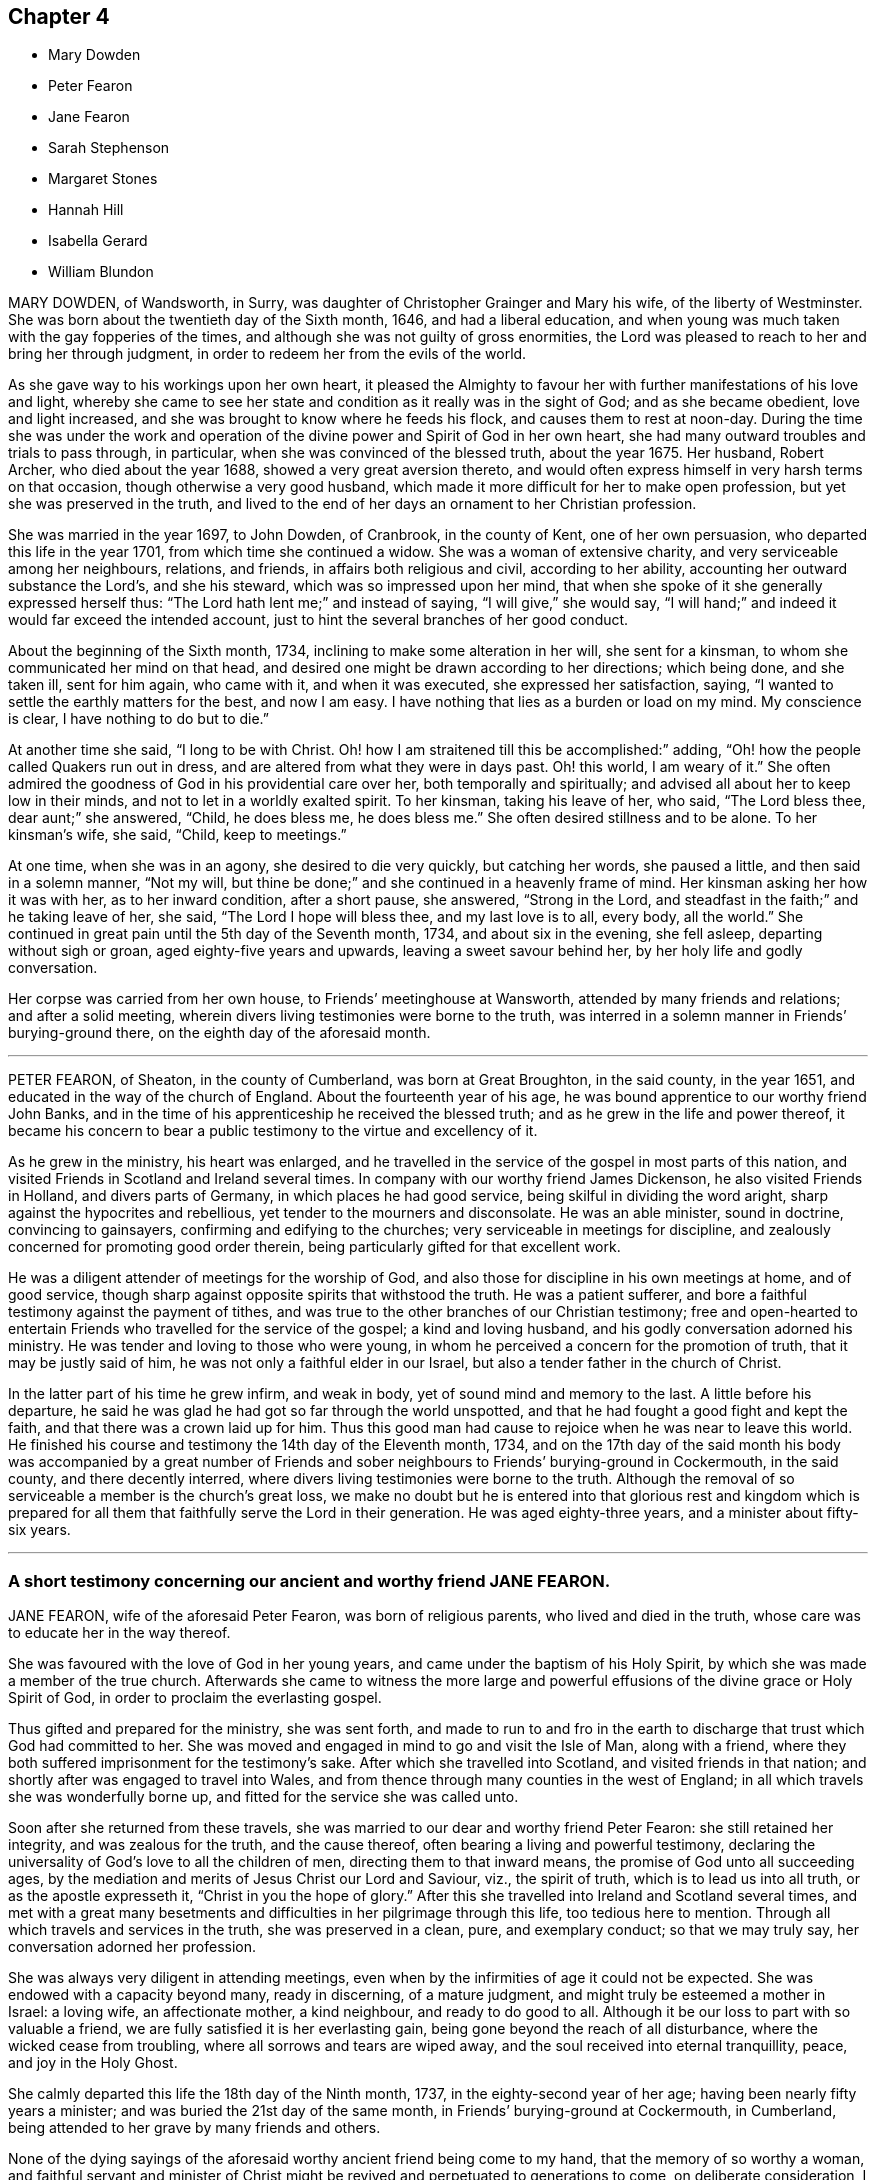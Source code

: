 == Chapter 4

[.chapter-synopsis]
* Mary Dowden
* Peter Fearon
* Jane Fearon
* Sarah Stephenson
* Margaret Stones
* Hannah Hill
* Isabella Gerard
* William Blundon

MARY DOWDEN, of Wandsworth, in Surry,
was daughter of Christopher Grainger and Mary his wife, of the liberty of Westminster.
She was born about the twentieth day of the Sixth month, 1646,
and had a liberal education,
and when young was much taken with the gay fopperies of the times,
and although she was not guilty of gross enormities,
the Lord was pleased to reach to her and bring her through judgment,
in order to redeem her from the evils of the world.

As she gave way to his workings upon her own heart,
it pleased the Almighty to favour her with further manifestations of his love and light,
whereby she came to see her state and condition as it really was in the sight of God;
and as she became obedient, love and light increased,
and she was brought to know where he feeds his flock,
and causes them to rest at noon-day.
During the time she was under the work and operation of
the divine power and Spirit of God in her own heart,
she had many outward troubles and trials to pass through, in particular,
when she was convinced of the blessed truth, about the year 1675.
Her husband, Robert Archer, who died about the year 1688,
showed a very great aversion thereto,
and would often express himself in very harsh terms on that occasion,
though otherwise a very good husband,
which made it more difficult for her to make open profession,
but yet she was preserved in the truth,
and lived to the end of her days an ornament to her Christian profession.

She was married in the year 1697, to John Dowden, of Cranbrook, in the county of Kent,
one of her own persuasion, who departed this life in the year 1701,
from which time she continued a widow.
She was a woman of extensive charity, and very serviceable among her neighbours,
relations, and friends, in affairs both religious and civil, according to her ability,
accounting her outward substance the Lord`'s, and she his steward,
which was so impressed upon her mind,
that when she spoke of it she generally expressed herself thus:
"`The Lord hath lent me;`" and instead of saying, "`I will give,`" she would say,
"`I will hand;`" and indeed it would far exceed the intended account,
just to hint the several branches of her good conduct.

About the beginning of the Sixth month, 1734,
inclining to make some alteration in her will, she sent for a kinsman,
to whom she communicated her mind on that head,
and desired one might be drawn according to her directions; which being done,
and she taken ill, sent for him again, who came with it, and when it was executed,
she expressed her satisfaction, saying,
"`I wanted to settle the earthly matters for the best, and now I am easy.
I have nothing that lies as a burden or load on my mind.
My conscience is clear, I have nothing to do but to die.`"

At another time she said, "`I long to be with Christ.
Oh! how I am straitened till this be accomplished:`" adding,
"`Oh! how the people called Quakers run out in dress,
and are altered from what they were in days past.
Oh! this world, I am weary of it.`"
She often admired the goodness of God in his providential care over her,
both temporally and spiritually; and advised all about her to keep low in their minds,
and not to let in a worldly exalted spirit.
To her kinsman, taking his leave of her, who said, "`The Lord bless thee,
dear aunt;`" she answered, "`Child, he does bless me, he does bless me.`"
She often desired stillness and to be alone.
To her kinsman`'s wife, she said, "`Child, keep to meetings.`"

At one time, when she was in an agony, she desired to die very quickly,
but catching her words, she paused a little, and then said in a solemn manner,
"`Not my will, but thine be done;`" and she continued in a heavenly frame of mind.
Her kinsman asking her how it was with her, as to her inward condition,
after a short pause, she answered, "`Strong in the Lord,
and steadfast in the faith;`" and he taking leave of her, she said,
"`The Lord I hope will bless thee, and my last love is to all, every body,
all the world.`"
She continued in great pain until the 5th day of the Seventh month, 1734,
and about six in the evening, she fell asleep, departing without sigh or groan,
aged eighty-five years and upwards, leaving a sweet savour behind her,
by her holy life and godly conversation.

Her corpse was carried from her own house, to Friends`' meetinghouse at Wansworth,
attended by many friends and relations; and after a solid meeting,
wherein divers living testimonies were borne to the truth,
was interred in a solemn manner in Friends`' burying-ground there,
on the eighth day of the aforesaid month.

[.asterism]
'''

PETER FEARON, of Sheaton, in the county of Cumberland, was born at Great Broughton,
in the said county, in the year 1651, and educated in the way of the church of England.
About the fourteenth year of his age,
he was bound apprentice to our worthy friend John Banks,
and in the time of his apprenticeship he received the blessed truth;
and as he grew in the life and power thereof,
it became his concern to bear a public testimony to the virtue and excellency of it.

As he grew in the ministry, his heart was enlarged,
and he travelled in the service of the gospel in most parts of this nation,
and visited Friends in Scotland and Ireland several times.
In company with our worthy friend James Dickenson, he also visited Friends in Holland,
and divers parts of Germany, in which places he had good service,
being skilful in dividing the word aright, sharp against the hypocrites and rebellious,
yet tender to the mourners and disconsolate.
He was an able minister, sound in doctrine, convincing to gainsayers,
confirming and edifying to the churches; very serviceable in meetings for discipline,
and zealously concerned for promoting good order therein,
being particularly gifted for that excellent work.

He was a diligent attender of meetings for the worship of God,
and also those for discipline in his own meetings at home, and of good service,
though sharp against opposite spirits that withstood the truth.
He was a patient sufferer, and bore a faithful testimony against the payment of tithes,
and was true to the other branches of our Christian testimony;
free and open-hearted to entertain Friends who travelled for the service of the gospel;
a kind and loving husband, and his godly conversation adorned his ministry.
He was tender and loving to those who were young,
in whom he perceived a concern for the promotion of truth,
that it may be justly said of him, he was not only a faithful elder in our Israel,
but also a tender father in the church of Christ.

In the latter part of his time he grew infirm, and weak in body,
yet of sound mind and memory to the last.
A little before his departure,
he said he was glad he had got so far through the world unspotted,
and that he had fought a good fight and kept the faith,
and that there was a crown laid up for him.
Thus this good man had cause to rejoice when he was near to leave this world.
He finished his course and testimony the 14th day of the Eleventh month, 1734,
and on the 17th day of the said month his body was accompanied by a great number
of Friends and sober neighbours to Friends`' burying-ground in Cockermouth,
in the said county, and there decently interred,
where divers living testimonies were borne to the truth.
Although the removal of so serviceable a member is the church`'s great loss,
we make no doubt but he is entered into that glorious rest and kingdom which
is prepared for all them that faithfully serve the Lord in their generation.
He was aged eighty-three years, and a minister about fifty-six years.

[.asterism]
'''

[.blurb]
=== A short testimony concerning our ancient and worthy friend JANE FEARON.

JANE FEARON, wife of the aforesaid Peter Fearon, was born of religious parents,
who lived and died in the truth, whose care was to educate her in the way thereof.

She was favoured with the love of God in her young years,
and came under the baptism of his Holy Spirit,
by which she was made a member of the true church.
Afterwards she came to witness the more large and powerful
effusions of the divine grace or Holy Spirit of God,
in order to proclaim the everlasting gospel.

Thus gifted and prepared for the ministry, she was sent forth,
and made to run to and fro in the earth to discharge
that trust which God had committed to her.
She was moved and engaged in mind to go and visit the Isle of Man, along with a friend,
where they both suffered imprisonment for the testimony`'s sake.
After which she travelled into Scotland, and visited friends in that nation;
and shortly after was engaged to travel into Wales,
and from thence through many counties in the west of England;
in all which travels she was wonderfully borne up,
and fitted for the service she was called unto.

Soon after she returned from these travels,
she was married to our dear and worthy friend Peter Fearon:
she still retained her integrity, and was zealous for the truth, and the cause thereof,
often bearing a living and powerful testimony,
declaring the universality of God`'s love to all the children of men,
directing them to that inward means, the promise of God unto all succeeding ages,
by the mediation and merits of Jesus Christ our Lord and Saviour, viz.,
the spirit of truth, which is to lead us into all truth, or as the apostle expresseth it,
"`Christ in you the hope of glory.`"
After this she travelled into Ireland and Scotland several times,
and met with a great many besetments and difficulties
in her pilgrimage through this life,
too tedious here to mention.
Through all which travels and services in the truth, she was preserved in a clean, pure,
and exemplary conduct; so that we may truly say, her conversation adorned her profession.

She was always very diligent in attending meetings,
even when by the infirmities of age it could not be expected.
She was endowed with a capacity beyond many, ready in discerning, of a mature judgment,
and might truly be esteemed a mother in Israel: a loving wife, an affectionate mother,
a kind neighbour, and ready to do good to all.
Although it be our loss to part with so valuable a friend,
we are fully satisfied it is her everlasting gain,
being gone beyond the reach of all disturbance, where the wicked cease from troubling,
where all sorrows and tears are wiped away,
and the soul received into eternal tranquillity, peace, and joy in the Holy Ghost.

She calmly departed this life the 18th day of the Ninth month, 1737,
in the eighty-second year of her age; having been nearly fifty years a minister;
and was buried the 21st day of the same month,
in Friends`' burying-ground at Cockermouth, in Cumberland,
being attended to her grave by many friends and others.

None of the dying sayings of the aforesaid worthy ancient friend being come to my hand,
that the memory of so worthy a woman,
and faithful servant and minister of Christ might
be revived and perpetuated to generations to come,
on deliberate consideration, I concluded the foregoing brief testimony concerning her,
well deserved a place in this collection.
During the long and intimate acquaintance I had with her,
I received great benefit and advantage both by her ministry and godly conversation,
which were truly informing and edifying to me,
whensoever it happened that I was favoured with her company.

It may be truly said, she was not only a living minister in the church of Christ,
but a nursing mother where she saw any of the youth under
the work of the divine power and preparing hand of the Almighty,
in order to make them fit vessels for his use;
for which service she was particularly gifted and qualified,
and made an instrument of help and great good to many.
In confirmation whereof, and which induced me the more to publish it,
that by the ordering and wisdom of Providence, she was at the first meeting of Friends,
which it was my lot, more by accident than design, to drop into,
and was the first minister I ever heard who preached up life and salvation,
and perfect redemption out of the state of the fall by Jesus Christ our Lord,
and the sufficiency of that divine principle that
comes by him to effect this great and necessary work,
and bore testimony to the light of Christ in the heart,
the immediate means whereby all things reprovable are made manifest.

This doctrine was suitably adapted to my condition at that time,
I having before received and believed in that inward
and divine principle she bore testimony to,
and known something of the work of it in my own heart; but till that time,
in all my searchings among professors of divers names,
I never met with any who held it to be sufficient to save from all sin,
whilst we are clothed with these mortal bodies.
For I having never had any conversation on religious subjects with any Friend,
nor read any of their writings, was wholly ignorant of their principles.
I ever after highly esteemed and valued her as a messenger of glad tidings,
and as one who bore testimony to the means by which the captives might be set at liberty,
and be rendered capable of answering the end of their creation, viz.,
to glorify that God who made them, and show forth his praise,
whose service she faithfully answered during her
long pilgrimage and course through this world.

[.signed-section-signature]
J+++.+++ Bell.

[.asterism]
'''

SARAH STEPHENSON, daughter of Daniel Stephenson, and Hannah his wife, of Kendal,
in the county of Westmoreland, was a child of a tender and weak constitution,
many times out of health, yet, when any way better, of a bright and cheerful countenance.
During the whole time of her illness, she had a great thought of a future state,
and was often heard to pray to the Lord with great fervency of spirit,
insomuch that several times those about her were affected with a sense of divine goodness.
She would often be speaking of her going to her brother John,
who died in his infancy some years before, and that she would go to him,
and much rather choose to die than live,
which she several times with great earnestness signified.
Her mother one time asked her what was the reason that she seemed so desirous to die,
telling her she had many privileges more than many poor children.
She replied, in a solid, weighty manner, "`If I die now I shall go to heaven,
but if I live longer, I know not how it may be with me.`"

At another time, when she saw her father under some trouble, she said, "`Dear father,
do not grieve for me, for I shall be happy.`"
Another time, when she perceived her mother weeping, she said,
"`Do not grudge my happiness, for I shall go to heaven.`"
The day before she died, her father asked her if she knew him; she replied, "`Yea,
she was likely to know her dear father;`" and perceiving him under some trouble,
she said, "`The Lord comfort thee.`"
Then her nurse inquiring what she would have, she replied, with a pleasing smile,
"`It is no matter for any natural food.`"
At another time a young man came to visit her, and asked her how she did;
after some silence, she returned this answer:
"`I am praying that I may be prepared for that holy place,
into which no unholy thing must enter.`"
The person hearing those words, and considering the frame of her mind,
it did so affect him, that it occasioned many tears.
A sober neighbour, a priest`'s wife, who several times came to see her,
and heard some of her expressions, turning to her mother, said,
"`You have great reason to be content,
to hear what a happy condition your child is in;`" the neighbour further added,
"`I never heard the like in all my life.`"

Much more of the same nature the child spoke, but they neglecting to write it down,
it cannot be so perfectly remembered.
This is written with earnest desires,
that those who are young in years may rightly consider
how short and uncertain their time may be here,
so that through divine assistance, timely preparation may be made,
that at the conclusion of time, we may have admittance into the heavenly kingdom,
into which no unclean thing must enter,
and of which we believe this young plant had full assurance.
She departed this life the 18th day of the Seventh month, 1736,
aged thirteen years and three months.

[.asterism]
'''

MARGARET STONES, wife of John Stones, of the city of York,
daughter of George Paine and Elizabeth his wife, was born at Littleport,
in the Isle of Ely, and county of Cambridge,
and had the privilege of a religious education, her mother being careful,
as she herself declared,
to instruct her children early to live in the fear and love of God,
who was graciously pleased to visit her and overcome her heart,
and to draw her to love him again, when about ten years of age,
for which she was humbly thankful to the end of her days.

And as through the gradual work of his grace and visitation of his love she became obedient,
she was prepared for service,
for about the nineteenth year of her age she was called into the work of the ministry,
in which she laboured faithfully, as she declared a little before her death, saying,
that she had been careful in serving the Lord in her known duty,
and had done what she could,
and had such peace as gave her reason to think it was acceptable.
She further said, that she might not fall short in that point,
whilst she was young and able,
she industriously worked with her hands to provide herself necessaries,
as much as might be;
in both which respects she expressed her great satisfaction when near her end.

During the time of her last illness,
she was divers times drawn forth in a very lively manner
to acknowledge the Lord`'s great love and favour to her,
at one time expressing herself in prayer to this effect: "`Oh!
Lord, thou hast been with me through many trials,
and in the various exercises I have met with in this life, thou hast been my support.
Thou wast also with me on the great ocean, and comforted me,
and those that were with me there at that time.
Thou mighty God of Jacob, I thankfully remember thy kindness,
thy fatherly care and tender dealings.
Oh! be pleased in thy mercy to draw the hearts of many after thee;
reach to the youth amongst us, the rising generation,
that they may become thine;`" with much more to that purpose.

Her heart being enlarged in the love of God,
she thankfully acknowledged his abundant mercy,
and that she was then a witness of his ancient power,
and that his holy arm was then her support,
which had been invisibly underneath to bear her up through the many besetments, straits,
and difficulties of her life;
frequently and earnestly begging that the Lord would be pleased
to bear her up still until she had finished her course,
which she was sensible was near at hand.
Whilst under her great affliction of body, which continued about thirteen weeks,
she was under an earnest care and concern of mind
for the youth among Friends in a particular manner,
and she besought the Lord on their account, and desired help for all in general,
that they might be brought home to him,
fervently recommending that impressions of love and virtue might be endeavoured
early to be made by those who have the education of the youth,
saying, "`Early impressions lasted long, and were not easily erased out.`"

She expressed her sorrow for those children who in their minority were corrupted
by such as should instruct them in that great Christian duty of love;
saying,
it was a pity that their tender age should be imposed upon
by those who should teach them love both to God and man,
and she feared the load of such would be too heavy for them,
but desired their hearts might be changed and turned unto God before it was too late,
and that both young and old might learn of Christ, the pure fountain of love,
in which she had been careful to walk.

Her affliction and great pain being heavy upon her, made the time seem long and tedious,
yet she often acknowledged the abundant mercy and kindness of God,
who had preserved her in the time of temptation,
and delivered her from the jaws of death,
and kept her alive to sound forth his praise near the finishing of her life;
and said she had nothing to do but to die.
The first day of the First month, 1739, she laid down her head in peace,
and is now at rest from her labours; aged about fifty-two years,
and a minister about thirty-three years.
Her body was buried in Friends`' burying-ground, in York, the 4th day of the same month.

[.asterism]
'''

HANNAH HILL, daughter of Richard Hill and Hannah his wife,
of Philadelphia in Pennsylvania, was a child of a very sober and courteous behaviour,
a pattern of piety, plainness, and obedience to parents,
and of a womanly and obliging temper to all, religiously inclined when very young,
and diligent in reading of the Holy Scriptures,
as appears by the following testimonies given concerning her.
On the 23rd day of the Fifth month, 1714, being the sixth day of the week,
she was seized with a violent fever and flux, which so increased upon her, that,
the third day following,
both herself and others present expected she would then have departed.
But the Lord was pleased to continue her a little longer to testify
of his goodness for the encouragement of the living;
for at this time she was in a deep travail of spirit about her future state,
and divers times would say, "`Am I prepared?
Am I prepared?
Oh! that I might die the death of the righteous,
and be numbered with them at the right hand!
Oh, Almighty God! prepare me for thy kingdom of glory.`"

She earnestly entreated those about her to help with their prayers,
that her passage might be made easy.
A friend present, being moved thereto, kneeled down and prayed; during which time,
notwithstanding her extreme pain, she lay still with great attention,
lifting up hands and eyes.
A little after, she said, "`Father, I shall die, and am now very willing.`"
After some time she said, "`O most glorious God, now give me patience, I beseech thee,
with humility to bear what it shall please thee to lay upon thy poor afflicted handmaid.`"
After this she entirely made death her choice, and would often say,
"`I had rather die and go to God, than continue in this world of trouble;`" adding,
"`When will the messenger come?
Oh! hasten thy messenger.`"

Then turning to her father, she said,
"`Oh! that I could launch away like a boat that sails,
so I would go to my dear brother who is gone to heaven
before me;`" desiring those present not to grieve;
saying, "`I am but going to a better place.`"
Doctor Owen coming to visit her, she prayed him to sit down by her, and said,
"`All the town knows thou art a good doctor,
but I knew from the beginning that I should die,
and that all your endeavours would signify nothing;`" and added,
"`The Lord hath hitherto given me patience, and I still pray to him for more,
that I may be enabled to hold out to the end, for my extremity of body is very great.`"

She earnestly requested her parents to give her up freely to the will of God, saying,
it would be better both for them and her so to do.
And when she thought she had prevailed, she said, "`Now I am easy in mind.`"
When some seemed to encourage her with hopes of recovery, she said,
"`Why is there so much ado about me who am but poor dust and ashes.
We are all but as clay, and must die.
I am going now, another next day, and so one after another the whole world passes away.`"
One taking leave of her said, "`I intend to see you again tomorrow;`" she replied,
"`Thou mayest see me, but I shall scarcely see thee any more,
though I will not be positive: God`'s will be done.`"

She would divers times say to her dear mother,
"`Art thou sorry I am going;`" and to others about her, "`Why are ye troubled and weep,
seeing I am but going to a better place;`"adding, "`Oh! that the messenger would come,
that my glass was run.`"
At another time she said, "`O my dear mother, I fear the Lord is displeased with me.`"
One answered, "`Dear child, why shouldst thou entertain such thoughts?`"
"`Because,`" said she, "`I am continued thus long to endure the extremity of body,
which none knows but myself, nor can any think how great my pains are.`"
But it pleased the Lord to remove her doubt, for afterwards she said to her father,
"`I think the Lord hath showed me I do not bear all this for myself only.
Glory be to his infinite name; there is nothing can be compared to him.`"
When the first day of the week came,
she asked if her mother intended to go to the meeting; who answered, "`No,
she could not leave her dear child in that condition.`"
Then she said, "`Let my cousins go,
for it may be the Lord will be displeased if all the family stay at home;`" adding,
"`not to look upon one another, but to wait upon God.`"

She would repeatedly say,
she was freely resigned and willing to submit to the will of God,
whether in life or death, and was frequent in prayer to the Almighty,
still humbly beseeching the Lord to grant her patience,
and divers times put up her supplications to him for living water,
and that it might spring up in her unto eternal life.
Not long before her departure, she said, "`Father,
the Lord hath assured me I shall be happy.`"
It was answered, "`that is comfortable indeed;`" "`Ay,`" replied she,
"`this is matter of joy and rejoicing can my soul say by living experience.`"

When she took her leave of her dear and only sister, and her cousin Lloyd Zachary,
whom she dearly loved, she expressed herself thus; "`Dear sister,
my desires are that thou mayest fear God, be dutiful to thy parents, love truth,
keep to meetings, and be an example of plainness.
Dear cousin, be a good boy, observe thy uncle`'s and aunt`'s advice,
and the Lord will bless thee, and they will regard thee as their own, and do for thee.`"
During the time of her illness, she often spoke of her funeral,
and desired that friends and others might be invited,
mentioning divers by name that were nonresidents,
and some strangers who were lately come into the country, lest they should be forgotten.
So she recommended her spirit to God, saying, "`Glory, glory,
glory;`" and as with the sound of an hymn, this innocent maid closed her eyes,
and expired as one falling into a sweet sleep, without sigh or groan.
She departed this life the 2nd day of the Sixth month, 1714,
aged eleven years and about three months.

[.embedded-content-document.testimony]
--

[.blurb]
=== An abridgement of Thomas Chalkley`'s testimony concerning Hannah Hill, junior.

There is something on my mind to write in memory of that dear innocent soul,
Hannah Hill, junior, who departed this life in the twelfth year of her age,
in peace with God, and in great love and unity with his people,
and in much assurance of her own eternal happiness.`"
I was well acquainted with this tender young maiden for several years before she died,
and I took good notice of her conversation,
which was bright and shining in that which is commendable in youth.
Oh! saith my soul, that the youth of our age, and this city, might follow her example.
She was a pattern of piety, plainness and obedience to parents,
and of a womanly and obliging temper to all.

It was my lot to be for some months a co-habiter in the family,
and I observed that she was always very dutiful to her parents,
loving to her friends and neighbours, and kind to the servants both white and black.
I also observed, that many times when other children were at play in the streets,
she would be either at her book or needle, at both which she was dexterous,
and it rather seemed a delight to her than a burden.
She had an extraordinary talent in reading the Holy Scriptures, and other good books,
in which she took much delight.
May the minds of young people be stirred up by her example to put the same in practice,
is my hearty desire.

This testimony I have to give concerning her, that she lived and died beloved,
and the loss of her is lamented by those who knew her.
One great virtue I may not omit mentioning,
which would be very becoming in Christians of riper years, viz.,
she would often sympathize with those who were in affliction, or under exercise,
of which I was a witness, which greatly affected my heart to consider,
that her years were so green and her soul so ripe.
May all who cast their eyes on these lines, say with the man of God of old,
"`Oh! that I had wings like a dove,
for then would I fly away and be at rest.`" Ps. 55:6.

--

[.embedded-content-document.testimony]
--

[.blurb]
=== An abridgement of Griffith Owen`'s testimony concerning Hannah Hill.

The Lord hath been pleased in his great love to give a gift or
manifestation of his Holy Spirit to the sons and daughters of men,
to show unto them the way to eternal happiness, and to help them to walk in it.
And although it is universally extended,
yet those who give up their hearts to obey and follow
the manifestations and requirings thereof,
do only find favour with God, and are good examples to mankind in their generation,
patterns of righteousness, meekness, humility, self-denial, patience, temperance,
godliness, brotherly kindness, and charity, which are fruits of the Holy Spirit.
These have evidently appeared in some of our age when young in years,
amongst whom may be recorded Hannah Hill, daughter of Richard Hill, and Hannah his wife,
of Philadelphia in Pennsylvania;
considering how she spent that short time the Lord was pleased to give her in this world;
her meek and godly behaviour from a child, her dutifulness to her parents,
her love and good will to all,
but especially to those who walked in obedience to the truth.

I knew her from a child, and I never beheld any airy, light,
indecent behaviour or expressions from her,
but her conversation was adorned with much gravity, modesty, meekness, and plainness.
I was several times with her when on her deathbed,
and was much tendered and comforted in a sense of the love and power of God that attended,
in which time she uttered many wise and heavenly expressions,
beyond what could be expected from one of her age.
I was made to say, it is the Lord`'s doing, and it is marvellous in my eyes.
What can be written can add nothing to the state and condition of the deceased,
whom the Lord, I believe, hath taken to himself,
to rest in the mansions of glory forever and ever.

It is for the sake of the living I write this,
and especially with a regard towards our young people,
for whom my secret cries and prayers are often put up to the Lord,
that he would be pleased to work upon their hearts,
as he did upon the heart of this maiden, a willingness to forsake the vanities, follies,
pride, high-mindedness, and the many evils which are in the world,
and that they might be brought to live godly lives,
and by an innocent and righteous conversation,
the work of regeneration might clearly appear in all their actions and behaviour,
that those who conversed with them, and beheld their good works,
coupled with the fear of God,
might have cause to acknowledge they are the seed whom the Lord hath blessed.

--

[.asterism]
'''

ISABELLA GERARD, daughter of Robert Gerard and Anne his wife, of Rotterdam, in Holland,
was a young woman of excellent parts, and modest and sober beyond many of her years.
She was religiously inclined from a child,
and took great delight in reading the Holy Scriptures,
and other books on religious subjects, and was obedient and affectionate to her parents,
who had carefully instructed her in the way of truth,
as professed by the people called Quakers.

She laboured under a consumption and asthma for some years,
which affliction she bore with great courage and patience.
Her distemper increasing very much some months before her death,
she would often say to her mother, "`Dear mother, if it were not for thee,
I should be content to leave this world, but thou wouldst miss me much.`"
She kept her chamber about two weeks before her end,
in which time she was very sweet in her spirit.
The day before her departure, she said to her mother, "`Dear mother,
let nothing keep thee away from me;`" having, as she told her mother afterwards,
a sense that her end was near.

About two hours before she departed, the servants who were with her,
perceiving some change, called her father and mother, they being gone to rest.
When they came to her, she said, "`Dear father and mother, I am dying,
and if you had been with me, I believe I should have died this night,
but I could not go without seeing you.`"
They being much affected, she said, "`Do not grieve nor weep.
Ye do not see me weep, I am well content to go; give me up, I shall be well.`"
She spoke several things to her father and mother in particular,
with great presence of mind, and of her brothers and sisters,
they being all from home at that time,
and desired her dear love might be remembered to them, and that they would fear the Lord;
and added, "`I hope you will have comfort of them that are left.`"

Her mother asked her if she would have any of her relations sent for; she answered, "`No,
I have thee and my father, and that is enough; and when I wanted you,
I had the company of my sweet Saviour.
Dear mother,
I cannot tell thee the sweetness I have had upon my spirit in this time of my last illness,
and some time before.
The Lord hath been with me in all my weakness, which hath been a great favour.
He hath preserved me from evil when the enemy would have drawn me into despair and murmuring,
because of the greatness of my oppression and weakness;
and in this last illness I have not so much as had
the least doubt on my mind of my future well-being;
is not that a great mercy?
I have laboured for content, and now I have got it; is not that a great favour?
Dear mother, although I love thee dearly,
and could have been contented to have lived a few years longer with you,
because I know you will grieve for me, yet I am content.`"

Her mother asked her if she had anything to say to some of her relations.
She answered, "`I fear there is little to be done with them,
but remember my dear love to them,
and I would have them remember that they do not know how soon it
may be their lot to be in the same condition as I am in.`"
Speaking of a kinswoman whom she thought too light and airy, she said,
"`What hard work will she find when she comes to
be as I am.`" After that she was a little still,
desiring to lie in her mother`'s arms; but finding her oppression to increase,
she said to her mother,
"`Pray to the Lord that he would please to give me an easy passage.`"

Her mother answered, "`Dear child, I have desired it,
and I believe thou wilt have an easy passage.`"
Then she prayed with a loud voice to the Lord, that he would bless her father and mother,
and comfort them in their great affliction, and in all their afflictions,
and bless them in all their undertakings; and also for her brothers and sister;
and then said, "`Farewell, my dear father; farewell, my dear mother, farewell;
now I am going, speak no more to me.`"
And so, lying down on the bed,
she sweetly departed this life without either sigh or groan,
encountering the very agonies of death with uncommon courage and cheerfulness of mind;
and we are persuaded that she is entered into the joy of her Lord,
having run a short race, but a painful pilgrimage.
She died the 25th day of the Eighth month, 1727, aged nearly twenty-two years.
Her corpse was accompanied by her relations and friends
to the ground where Friends usually bury in Rotterdam,
and decently interred, the 28th day of the same month.

[.asterism]
'''

WILLIAM BLUNDON was born in the parish of Kingsclear, in the county of Southampton,
in the year 1655, and educated in the way of the Church of England.
Until about the twenty-eighth year of his age,
he lived according to the course of this world,
in the reigning vanities and sinful diversions of the times,
having little regard to religion, till about that time;
being visited with a lingering illness, which brought him low,
he began to consider how he should account for his misspent time.
Whereupon he in some measure reformed and left the Established Church,
and joined with those high professors, the Presbyterians,
but did not find that satisfaction he was in the pursuit of.
The cowardliness of their pastor, who for fear of persecution left his flock,
and the lifeless profession of his hearers,
discovered to him the foundation they were upon;
yet he remained in hopes to find something more certain and substantial;
and having heard of the people called Quakers,
he inclined to go to one of their meetings,
to see if he could find what his soul longed for.

Accordingly, he went to a meeting in a right disposition of mind, in great humility,
earnestly desiring of the Lord,
that if they were a people who did in truth enjoy
the sweet influence of his love and life,
that he might then be made a partaker with them.
And his cries were answered,
for in that meeting he was made sensible of the presence of the living God,
and found his heart livingly touched and broken in a sense of the goodness of the Lord;
and "`Oh!`" he hath been heard to say, "`let me never forget that day;
let me never forget the bowings down of my soul at that time.`"
We have good reason to believe he never did forget it;
for from that time forward he came constantly to Friends`' meetings, and,
by a circumspect conduct, approved himself a religious, solid, and good man; and,
as he said, through many trials within and without,
he at length arrived to solid peace of mind.

About the year 1710 he found it his duty sometimes
to bear testimony to the truth in our public meetings,
and being faithful therein, the Lord, who often chooseth the mean things of this world,
enlarged his gift, and made him an acceptable preacher of glad tidings to many.
In his ministry he was very plain, severe against pride, licentiousness,
and every evil way; but tender towards those in whom were good inclinations,
wherever he found them.
And as Paul advised Timothy to rebuke those that sinned, before all,
that others might beware; so this good man did, without respect of persons,
being neither to be awed by fear, nor biased by favour.

It seemed to be the delight of his soul to deliver
the whole counsel of God as revealed to him,
that he might be clear of the blood of all men;
and though some might be ready to account him their enemy for his plain dealing,
yet he thought it his duty to warn them, whether they would hear or forbear.
But to the living among us, he was witnessed to be a son of consolation, indeed,
and a waterer of the vineyard of God.
This was his life and delight, to enjoy the life of God in his own soul,
and to recommend it to others; and as he had felt the virtue of it,
he was therefore a zealous and faithful witness to it.
This was what he laboured to settle all upon,
that they might come to feel Christ by the power of his Spirit in their own hearts,
which might redeem them from all iniquity, and purify them to himself,
a peculiar people zealous of good works;
and the word of life hath often been witnessed to flow through him,
to the consolation and comfort of the church.

He continued fresh, green and living to the very last, and as he often said,
the guide of his younger years was the staff of his age.
In the time of his weakness,
he advised Friends that came to see him to keep to the truth,
and to hold it in the power of it,
that they might know it to keep them clean from the evils of the world,
and from the world`'s ways, fashions and spirit.
Some weeks before his death, a Friend, of the ministry, going to visit him,
found him in a sweet frame of mind,
and he expressed his desire of death rather than life, if it were the will of God;
and said, "`I have done all that such a poor old man as I can do.
I find nothing, but I am clear of all.
I have often spread my case before the Lord with earnest breathings to him,
that he would be pleased to show me if any thing stood in my way,
if any thing in me was contrary to his will,
and I find there is nothing laid to my charge; the great God speaks peace to me,
and his pure life is with me.`"

Then applying himself to the Friend, he said, "`Dear Friend,
take care of the friendship and love of this world to which thou art much exposed; and,
in thy ministry to others, oh! be careful and watchful, get down low, and abide low.
Take care of selfish thoughts and of selfish wisdom,
and open not thy mouth till the pure life is witnessed to arise in thee,
and then thou wilt answer and reach to the life in others,
and wilt enjoy peace in thy own mind.
Oh! keep to the pure sense of life,
and it will keep thee as it hath kept me all along
to this day:`" with more words to that purpose.

His mind seemed to be quite weaned from this world, and full of divine joy and comfort,
hoping to put off a weak and feeble body, and to be clothed with immortality,
that he might no longer, as through a glass, but face to face,
see and enjoy Him whom he loved and had served,
and join the glorious company and church of the first-born above,
and there rest with saints and angels, and the spirits of the just.
The faith and approaching prospect of this, as he said, made him contemn death, yea,
made him long for it, being no king of terrors to him,
but a welcome messenger of a joyful release, a summons from mortality to immortality,
from the infirmities, pains and watchfulness of this life,
to the joys and comfort of an endless one.

He was beloved of his neighbours for his just, humble, and inoffensive life;
and in the church was a bright example of primitive simplicity and truth.
Great was his love to God, and zeal for his name,
labouring much in his own and neighbouring meetings,
though he never travelled much abroad, to bring the young generation to a sense of truth,
and to encourage and establish the elders in it.
He was an heavenly-minded man; for though he was a sojourner here,
his mind and meditations were much in heaven,
so that with the apostle Paul he might well say, "`I am crucified with Christ,
nevertheless I live, yet not I but Christ liveth in me,
and the life which I now live in the flesh I live by the faith of the Son of God,
who loved me and gave himself for me.`" Gal. 2:20.

He was very diligent in attending meetings,
and careful to be exemplary in going one of the first to them;
and so diligently exercised in them to retire down out of self to the springings of life,
that sleepiness, even in others, was a very great burden to him;
and it is a plain evidence of a want of that exercise of spirit,
and sense of that divine presence, in which the great benefit of our meetings consists.
In his living he was very abstemious,
which good observation on a weak constitution led him to,
and by which his life was lengthened out to a great age.
He was, in brief, a man much devoted to God and his service, and who had,
by living under a sense of the virtue and power of the spirit of God,
gained a conquest over the world, the flesh and the devil,
and was renewed up in a good degree into the image of him that created him,
Col. 3:10; and it may be said of him, that he was a just man in his generation,
one who feared God, and eschewed evil, whose memory, as saith the wise man, is blessed.

His weakness and confinement were long,
but that part of it which seemed to usher in death, but of few days`' continuance.
He was patient and sensible to the last hour, and expressed his hope that he was going.
He died with ease, as if he had fallen asleep, and was taken from us in a good old age,
and hath left a sweet memorial behind him.
He departed this life the 19th day of the First month, 1740,
aged upwards of eighty-four years, and a minister about 29 years,
and was buried in Friends`' burying-ground at Baghurst the 23rd of the same month.

[.the-end]
END OF THE SEVENTH PART

